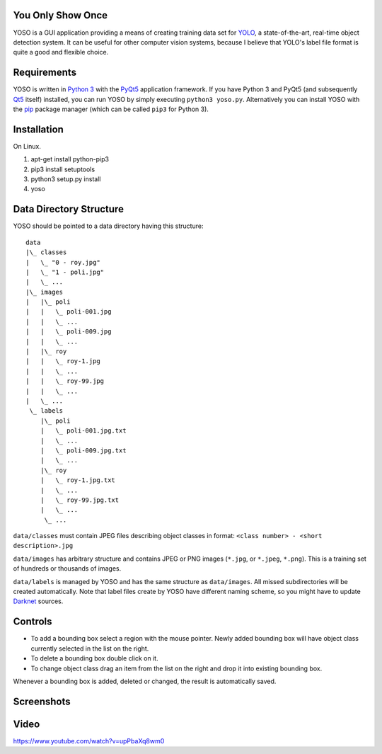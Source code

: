 You Only Show Once
==================

YOSO is a GUI application providing a means of creating training data set for
`YOLO <http://pjreddie.com/darknet/yolo/>`_, a state-of-the-art, real-time object detection system.
It can be useful for other computer vision systems, because I believe that YOLO's
label file format is quite a good and flexible choice.


Requirements
============

YOSO is written in `Python 3 <https://www.python.org/>`_ with
the `PyQt5 <https://www.riverbankcomputing.com/software/pyqt/>`_
application framework. If you have Python 3 and PyQt5 (and subsequently `Qt5 <https://www.qt.io>`_ itself)
installed, you can run YOSO by simply executing ``python3 yoso.py``.
Alternatively you can install YOSO with the `pip <https://pip.pypa.io>`_ package manager
(which can be called ``pip3`` for Python 3).

Installation
============

On Linux.

1. apt-get install python-pip3
2. pip3 install setuptools
3. python3 setup.py install
4. yoso


Data Directory Structure
========================

YOSO should be pointed to a data directory having this structure:

::

  data
  |\_ classes
  |   \_ "0 - roy.jpg"
  |   \_ "1 - poli.jpg"
  |   \_ ...
  |\_ images
  |   |\_ poli
  |   |   \_ poli-001.jpg
  |   |   \_ ...
  |   |   \_ poli-009.jpg
  |   |   \_ ...
  |   |\_ roy
  |   |   \_ roy-1.jpg
  |   |   \_ ...
  |   |   \_ roy-99.jpg
  |   |   \_ ...
  |   \_ ...
   \_ labels
      |\_ poli
      |   \_ poli-001.jpg.txt
      |   \_ ...
      |   \_ poli-009.jpg.txt
      |   \_ ...
      |\_ roy
      |   \_ roy-1.jpg.txt
      |   \_ ...
      |   \_ roy-99.jpg.txt
      |   \_ ...
       \_ ...


``data/classes`` must contain JPEG files describing object classes in format: ``<class number> - <short description>.jpg``

``data/images`` has arbitrary structure and contains JPEG or PNG images (``*.jpg``, or ``*.jpeg``, ``*.png``).
This is a training set of hundreds or thousands of images.

``data/labels`` is managed by YOSO and has the same structure as ``data/images``.
All missed subdirectories will be created automatically.
Note that label files create by YOSO have different naming scheme, so you might have to update
`Darknet <http://pjreddie.com/darknet>`_ sources.


Controls
========

- To add a bounding box select a region with the mouse pointer.
  Newly added bounding box will have object class currently selected
  in the list on the right.

- To delete a bounding box double click on it.

- To change object class drag an item from the list on the right
  and drop it into existing bounding box.

Whenever a bounding box is added, deleted or changed, the result is automatically saved.


Screenshots
===========

.. image:: screenshots/yoso-roy-1.png


Video
=====

https://www.youtube.com/watch?v=upPbaXq8wm0


